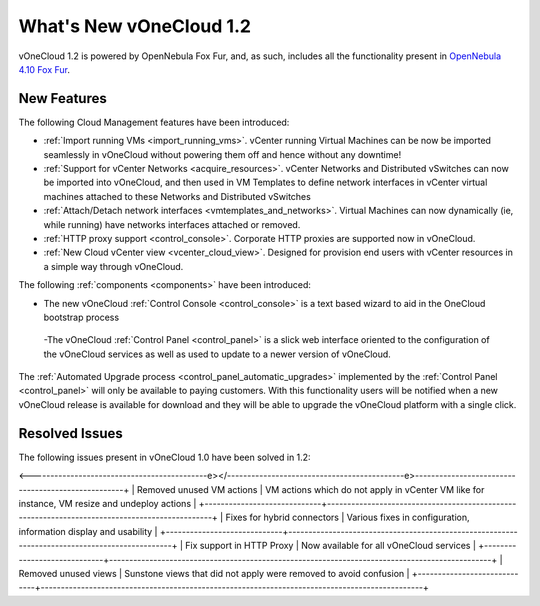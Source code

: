 .. _whats_new:

========================
What's New vOneCloud 1.2
========================

vOneCloud 1.2 is powered by OpenNebula Fox Fur, and, as such, includes all the functionality present in `OpenNebula 4.10 Fox Fur <http://docs.opennebula.org/4.10/release_notes/release_notes/index.html>`__.

New Features
================================================================================

The following Cloud Management features have been introduced:

- :ref:`Import running VMs <import_running_vms>`. vCenter running Virtual Machines can be now be imported seamlessly in vOneCloud without powering them off and hence without any downtime!
- :ref:`Support for vCenter Networks <acquire_resources>`. vCenter Networks and Distributed vSwitches can now be imported into vOneCloud, and then used in VM Templates to define network interfaces in vCenter virtual machines attached to these Networks and Distributed vSwitches
- :ref:`Attach/Detach network interfaces <vmtemplates_and_networks>`. Virtual Machines can now dynamically (ie, while running) have networks interfaces attached or removed.
- :ref:`HTTP proxy support <control_console>`. Corporate HTTP proxies are supported now in vOneCloud.
- :ref:`New Cloud vCenter view <vcenter_cloud_view>`. Designed for provision end users with vCenter resources in a simple way through vOneCloud.

The following :ref:`components <components>` have been introduced:

- The new vOneCloud :ref:`Control Console <control_console>` is a text based wizard to aid in the OneCloud bootstrap process
 -The vOneCloud :ref:`Control Panel <control_panel>` is a slick web interface oriented to the configuration of the vOneCloud services as well as used to update to a newer version of vOneCloud.

The :ref:`Automated Upgrade process <control_panel_automatic_upgrades>` implemented by the :ref:`Control Panel <control_panel>` will only be available to paying customers. With this functionality users will be notified when a new vOneCloud release is available for download and they will be able to upgrade the vOneCloud platform with a single click.

.. _resolved_issues:

Resolved Issues
================================================================================

The following issues present in vOneCloud 1.0 have been solved in 1.2:

+-----------------------------+-----------------------------------------------------------------------------------------------+
|           **Name**          |                                        **Description**                                        |
+<-----------------------------></----------------------------->
<--------------------------------------------e></--------------------------------------------e>---------------------------------------------------+
| Removed unused VM actions   | VM actions which do not apply in vCenter VM like for instance, VM resize and undeploy actions |
+-----------------------------+-----------------------------------------------------------------------------------------------+
| Fixes for hybrid connectors | Various fixes in configuration, information display and usability                             |
+-----------------------------+-----------------------------------------------------------------------------------------------+
| Fix support in HTTP Proxy   | Now available for all vOneCloud services                                                      |
+-----------------------------+-----------------------------------------------------------------------------------------------+
| Removed unused views        | Sunstone views that did not apply were removed to avoid confusion                             |
+-----------------------------+-----------------------------------------------------------------------------------------------+
